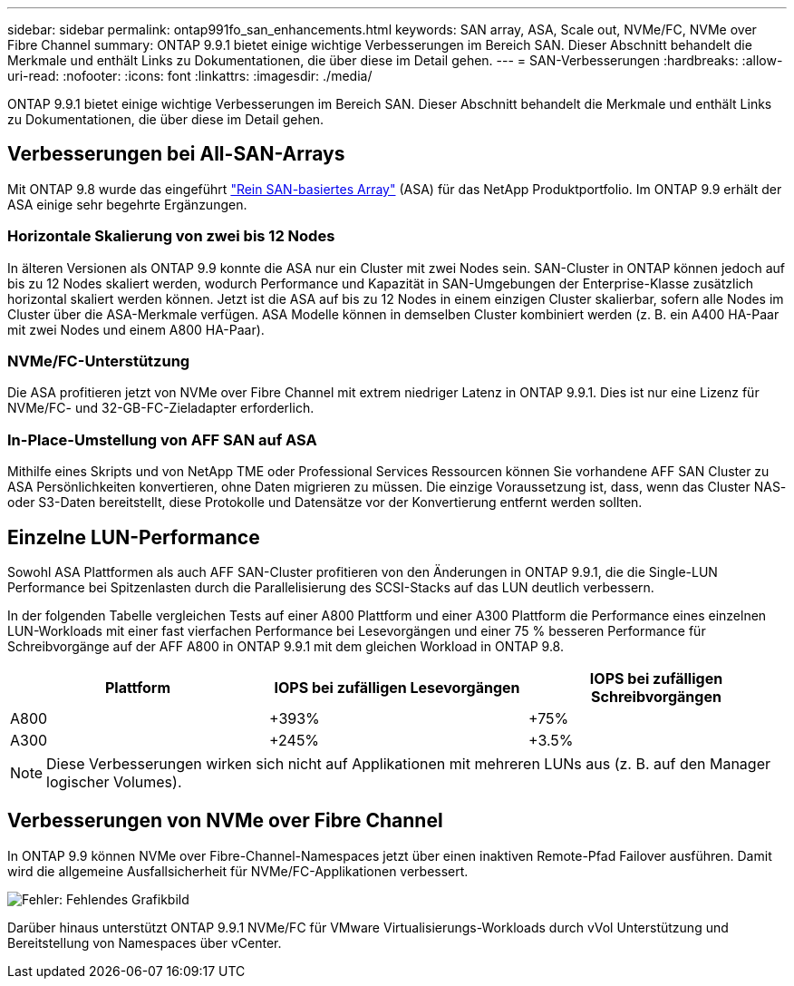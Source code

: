 ---
sidebar: sidebar 
permalink: ontap991fo_san_enhancements.html 
keywords: SAN array, ASA, Scale out, NVMe/FC, NVMe over Fibre Channel 
summary: ONTAP 9.9.1 bietet einige wichtige Verbesserungen im Bereich SAN. Dieser Abschnitt behandelt die Merkmale und enthält Links zu Dokumentationen, die über diese im Detail gehen. 
---
= SAN-Verbesserungen
:hardbreaks:
:allow-uri-read: 
:nofooter: 
:icons: font
:linkattrs: 
:imagesdir: ./media/


ONTAP 9.9.1 bietet einige wichtige Verbesserungen im Bereich SAN. Dieser Abschnitt behandelt die Merkmale und enthält Links zu Dokumentationen, die über diese im Detail gehen.



== Verbesserungen bei All-SAN-Arrays

Mit ONTAP 9.8 wurde das eingeführt https://www.netapp.com/pdf.html?item=/media/10379-tr4515pdf.pdf["Rein SAN-basiertes Array"^] (ASA) für das NetApp Produktportfolio. Im ONTAP 9.9 erhält der ASA einige sehr begehrte Ergänzungen.



=== Horizontale Skalierung von zwei bis 12 Nodes

In älteren Versionen als ONTAP 9.9 konnte die ASA nur ein Cluster mit zwei Nodes sein. SAN-Cluster in ONTAP können jedoch auf bis zu 12 Nodes skaliert werden, wodurch Performance und Kapazität in SAN-Umgebungen der Enterprise-Klasse zusätzlich horizontal skaliert werden können. Jetzt ist die ASA auf bis zu 12 Nodes in einem einzigen Cluster skalierbar, sofern alle Nodes im Cluster über die ASA-Merkmale verfügen. ASA Modelle können in demselben Cluster kombiniert werden (z. B. ein A400 HA-Paar mit zwei Nodes und einem A800 HA-Paar).



=== NVMe/FC-Unterstützung

Die ASA profitieren jetzt von NVMe over Fibre Channel mit extrem niedriger Latenz in ONTAP 9.9.1. Dies ist nur eine Lizenz für NVMe/FC- und 32-GB-FC-Zieladapter erforderlich.



=== In-Place-Umstellung von AFF SAN auf ASA

Mithilfe eines Skripts und von NetApp TME oder Professional Services Ressourcen können Sie vorhandene AFF SAN Cluster zu ASA Persönlichkeiten konvertieren, ohne Daten migrieren zu müssen. Die einzige Voraussetzung ist, dass, wenn das Cluster NAS- oder S3-Daten bereitstellt, diese Protokolle und Datensätze vor der Konvertierung entfernt werden sollten.



== Einzelne LUN-Performance

Sowohl ASA Plattformen als auch AFF SAN-Cluster profitieren von den Änderungen in ONTAP 9.9.1, die die Single-LUN Performance bei Spitzenlasten durch die Parallelisierung des SCSI-Stacks auf das LUN deutlich verbessern.

In der folgenden Tabelle vergleichen Tests auf einer A800 Plattform und einer A300 Plattform die Performance eines einzelnen LUN-Workloads mit einer fast vierfachen Performance bei Lesevorgängen und einer 75 % besseren Performance für Schreibvorgänge auf der AFF A800 in ONTAP 9.9.1 mit dem gleichen Workload in ONTAP 9.8.

|===
| Plattform | IOPS bei zufälligen Lesevorgängen | IOPS bei zufälligen Schreibvorgängen 


| A800 | +393% | +75% 


| A300 | +245% | +3.5% 
|===

NOTE: Diese Verbesserungen wirken sich nicht auf Applikationen mit mehreren LUNs aus (z. B. auf den Manager logischer Volumes).



== Verbesserungen von NVMe over Fibre Channel

In ONTAP 9.9 können NVMe over Fibre-Channel-Namespaces jetzt über einen inaktiven Remote-Pfad Failover ausführen. Damit wird die allgemeine Ausfallsicherheit für NVMe/FC-Applikationen verbessert.

image:ontap991fo_image10.png["Fehler: Fehlendes Grafikbild"]

Darüber hinaus unterstützt ONTAP 9.9.1 NVMe/FC für VMware Virtualisierungs-Workloads durch vVol Unterstützung und Bereitstellung von Namespaces über vCenter.
